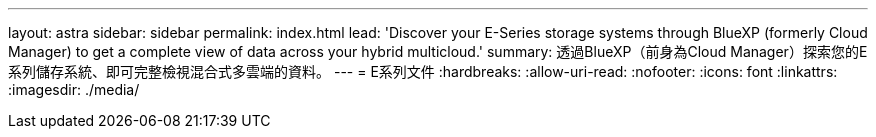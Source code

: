 ---
layout: astra 
sidebar: sidebar 
permalink: index.html 
lead: 'Discover your E-Series storage systems through BlueXP (formerly Cloud Manager) to get a complete view of data across your hybrid multicloud.' 
summary: 透過BlueXP（前身為Cloud Manager）探索您的E系列儲存系統、即可完整檢視混合式多雲端的資料。 
---
= E系列文件
:hardbreaks:
:allow-uri-read: 
:nofooter: 
:icons: font
:linkattrs: 
:imagesdir: ./media/


